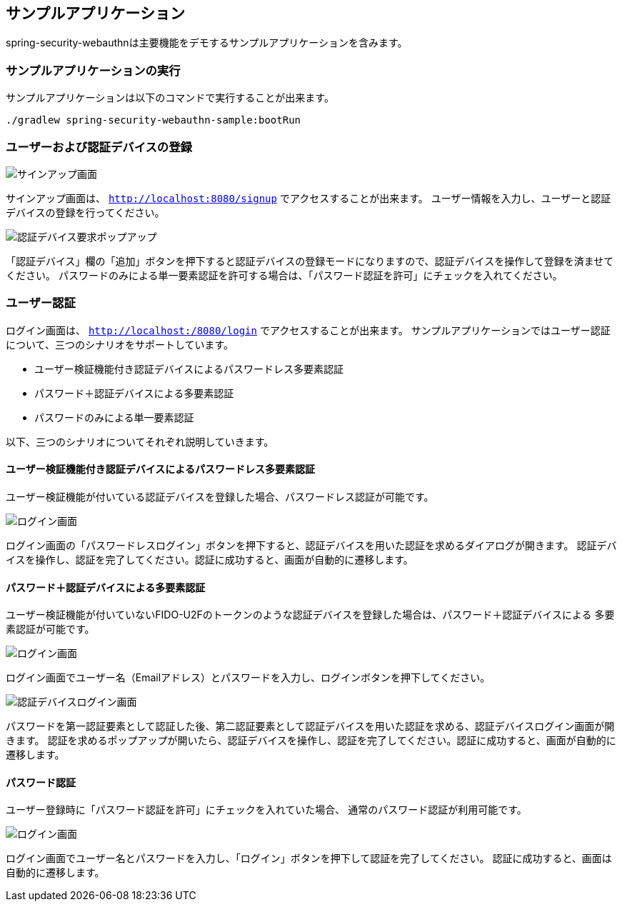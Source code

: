 [sample-app]
== サンプルアプリケーション

spring-security-webauthnは主要機能をデモするサンプルアプリケーションを含みます。

=== サンプルアプリケーションの実行

サンプルアプリケーションは以下のコマンドで実行することが出来ます。

```
./gradlew spring-security-webauthn-sample:bootRun
```

=== ユーザーおよび認証デバイスの登録

image::images/signup.png[サインアップ画面]

サインアップ画面は、 `http://localhost:8080/signup` でアクセスすることが出来ます。
ユーザー情報を入力し、ユーザーと認証デバイスの登録を行ってください。

image::images/signup-with-firefox-popup.png[認証デバイス要求ポップアップ]

「認証デバイス」欄の「追加」ボタンを押下すると認証デバイスの登録モードになりますので、認証デバイスを操作して登録を済ませてください。
パスワードのみによる単一要素認証を許可する場合は、「パスワード認証を許可」にチェックを入れてください。

=== ユーザー認証

ログイン画面は、 `http://localhost:/8080/login` でアクセスすることが出来ます。
サンプルアプリケーションではユーザー認証について、三つのシナリオをサポートしています。

- ユーザー検証機能付き認証デバイスによるパスワードレス多要素認証
- パスワード＋認証デバイスによる多要素認証
- パスワードのみによる単一要素認証

以下、三つのシナリオについてそれぞれ説明していきます。

==== ユーザー検証機能付き認証デバイスによるパスワードレス多要素認証

ユーザー検証機能が付いている認証デバイスを登録した場合、パスワードレス認証が可能です。

image::images/login-with-edge.png[ログイン画面]

ログイン画面の「パスワードレスログイン」ボタンを押下すると、認証デバイスを用いた認証を求めるダイアログが開きます。
認証デバイスを操作し、認証を完了してください。認証に成功すると、画面が自動的に遷移します。

==== パスワード＋認証デバイスによる多要素認証

ユーザー検証機能が付いていないFIDO-U2Fのトークンのような認証デバイスを登録した場合は、パスワード＋認証デバイスによる
多要素認証が可能です。

image::images/login.png[ログイン画面]

ログイン画面でユーザー名（Emailアドレス）とパスワードを入力し、ログインボタンを押下してください。

image::images/authenticatorLogin.png[認証デバイスログイン画面]

パスワードを第一認証要素として認証した後、第二認証要素として認証デバイスを用いた認証を求める、認証デバイスログイン画面が開きます。
認証を求めるポップアップが開いたら、認証デバイスを操作し、認証を完了してください。認証に成功すると、画面が自動的に遷移します。

==== パスワード認証

ユーザー登録時に「パスワード認証を許可」にチェックを入れていた場合、
通常のパスワード認証が利用可能です。

image::images/login.png[ログイン画面]

ログイン画面でユーザー名とパスワードを入力し、「ログイン」ボタンを押下して認証を完了してください。
認証に成功すると、画面は自動的に遷移します。


